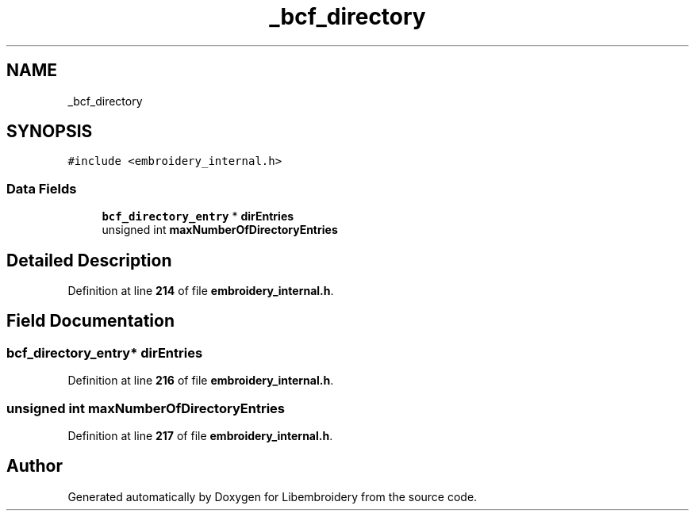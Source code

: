 .TH "_bcf_directory" 3 "Sun Mar 19 2023" "Version 1.0.0-alpha" "Libembroidery" \" -*- nroff -*-
.ad l
.nh
.SH NAME
_bcf_directory
.SH SYNOPSIS
.br
.PP
.PP
\fC#include <embroidery_internal\&.h>\fP
.SS "Data Fields"

.in +1c
.ti -1c
.RI "\fBbcf_directory_entry\fP * \fBdirEntries\fP"
.br
.ti -1c
.RI "unsigned int \fBmaxNumberOfDirectoryEntries\fP"
.br
.in -1c
.SH "Detailed Description"
.PP 
Definition at line \fB214\fP of file \fBembroidery_internal\&.h\fP\&.
.SH "Field Documentation"
.PP 
.SS "\fBbcf_directory_entry\fP* dirEntries"

.PP
Definition at line \fB216\fP of file \fBembroidery_internal\&.h\fP\&.
.SS "unsigned int maxNumberOfDirectoryEntries"

.PP
Definition at line \fB217\fP of file \fBembroidery_internal\&.h\fP\&.

.SH "Author"
.PP 
Generated automatically by Doxygen for Libembroidery from the source code\&.
